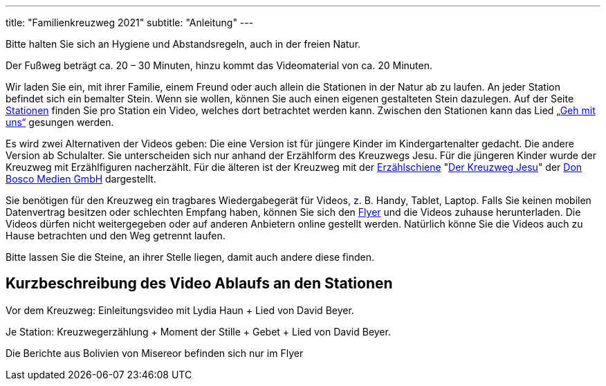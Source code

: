 ---
title: "Familienkreuzweg 2021"
subtitle: "Anleitung"
---

[.fas.fa-exclamation-triangle]
Bitte halten Sie sich an Hygiene und Abstandsregeln, auch in der freien Natur.

Der Fußweg beträgt ca. 20 – 30 Minuten, hinzu kommt das Videomaterial von ca. 20 Minuten.

Wir laden Sie ein, mit ihrer Familie, einem Freund oder auch allein die Stationen in der Natur ab zu laufen.
An jeder Station befindet sich ein bemalter Stein.
Wenn sie wollen, können Sie auch einen eigenen gestalteten Stein dazulegen.
Auf der Seite link:/21/stationen[Stationen] finden Sie pro Station ein Video, welches dort betrachtet werden kann.
Zwischen den Stationen kann das Lied link:https://www.youtube.com/watch?v=s3BnS7Lr_-I[„Geh mit uns“] gesungen werden.

Es wird zwei Alternativen der Videos geben:
Die eine Version ist für jüngere Kinder im Kindergartenalter gedacht.
Die andere Version ab Schulalter.
Sie unterscheiden sich nur anhand der Erzählform des Kreuzwegs Jesu.
Für die jüngeren Kinder wurde der Kreuzweg mit Erzählfiguren nacherzählt.
Für die älteren ist der Kreuzweg mit der link:https://www.donbosco-medien.de/die-idee/c-570[Erzählschiene] "link:https://www.donbosco-medien.de/t-574/4193[Der Kreuzweg Jesu]" der link:https://www.donbosco-medien.de[Don Bosco Medien GmbH] dargestellt. 

Sie benötigen für den Kreuzweg ein tragbares Wiedergabegerät für Videos, z. B. Handy, Tablet, Laptop.
Falls Sie keinen mobilen Datenvertrag besitzen oder schlechten Empfang haben, können Sie sich den link:/21/FlyerKreuzweg.pdf[Flyer] und die Videos zuhause herunterladen.
Die Videos dürfen nicht weitergegeben oder auf anderen Anbietern online gestellt werden.
Natürlich könne Sie die Videos auch zu Hause betrachten und den Weg getrennt laufen.

Bitte lassen Sie die Steine, an ihrer Stelle liegen, damit auch andere diese finden.

== Kurzbeschreibung des Video Ablaufs an den Stationen

Vor dem Kreuzweg: 	Einleitungsvideo mit Lydia Haun + Lied von David Beyer.

Je Station:		Kreuzwegerzählung + Moment der Stille + Gebet + Lied von David Beyer.

Die Berichte aus Bolivien von Misereor befinden sich nur im Flyer
